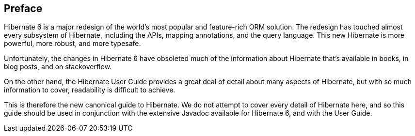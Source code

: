 [[preface]]

[preface]
== Preface

Hibernate 6 is a major redesign of the world's most popular and feature-rich ORM solution.
The redesign has touched almost every subsystem of Hibernate, including the APIs, mapping annotations, and the query language.
This new Hibernate is more powerful, more robust, and more typesafe.

Unfortunately, the changes in Hibernate 6 have obsoleted much of the information about Hibernate that's available in books, in blog posts, and on stackoverflow.

On the other hand, the Hibernate User Guide provides a great deal of detail about many aspects of Hibernate, but with so much information to cover, readability is difficult to achieve.

This is therefore the new canonical guide to Hibernate.
We do not attempt to cover every detail of Hibernate here, and so this guide should be used in conjunction with the extensive Javadoc available for Hibernate 6, and with the User Guide.
